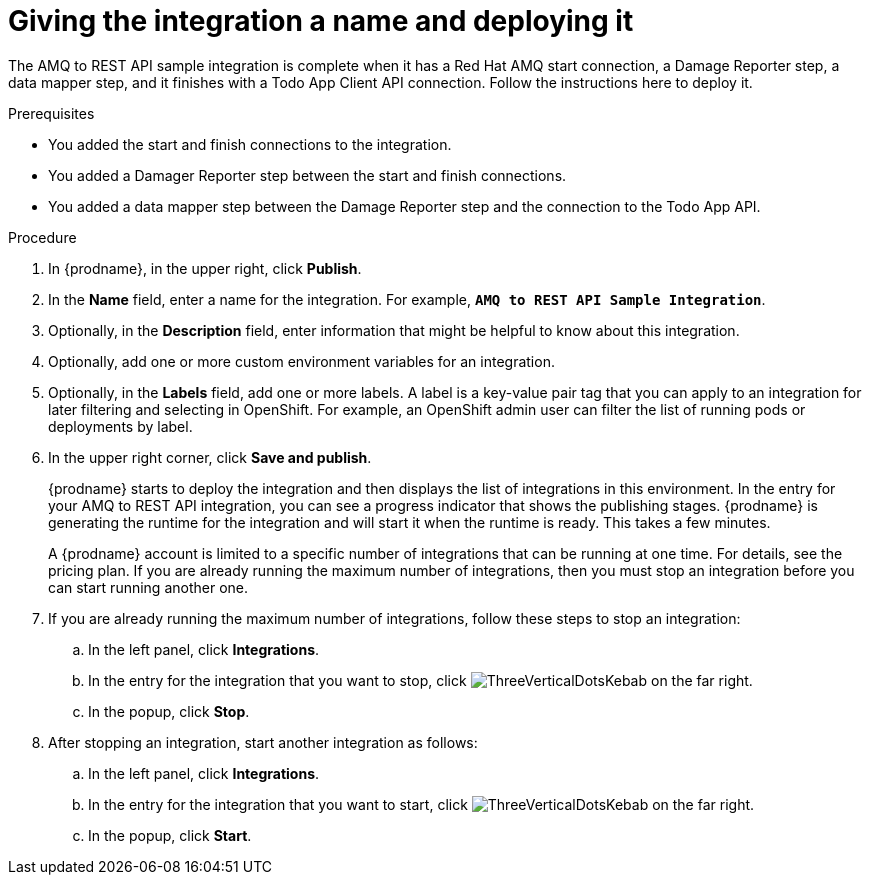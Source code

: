 // Module included in the following assemblies:
// as_amq2api-create-integration.adoc

[id='amq2api-name-and-publish_{context}']
= Giving the integration a name and deploying it

The AMQ to REST API sample integration is complete when it has a Red Hat AMQ start
connection, a Damage Reporter step, a data mapper step, and it finishes
with a Todo App Client API connection. Follow the instructions here to 
deploy it. 

.Prerequisites
* You added the start and finish connections to the integration.
* You added a Damager Reporter step between the start and finish connections.
* You added a data mapper step between the Damage Reporter step and 
the connection to the Todo App API. 

.Procedure
. In {prodname}, in the upper right, click *Publish*.
. In the *Name* field, enter a name for the
integration. For example, `*AMQ to REST API Sample Integration*`.
. Optionally, in the *Description* field, enter information that might be
helpful to know about this integration.
. Optionally, add one or more custom environment variables for an integration. 
. Optionally, in the *Labels* field, add one or more labels. A label is a key-value pair tag that you can apply to an integration for later filtering and selecting in OpenShift. For example, an OpenShift admin user can filter the list of running pods or deployments by label.
. In the upper right corner, click *Save and publish*.
+
{prodname} starts to deploy the integration and then displays the 
list of integrations in this environment. In the entry for your AMQ to 
REST API integration, you can see a progress
indicator that shows the publishing stages. 
{prodname} is generating the runtime for the integration and
will start it when the runtime is ready. This takes a few minutes.
+
A {prodname} account is limited to a specific number of 
integrations that can be running at one time. For details, 
see the pricing plan. If you are already running the maximum
number of integrations, then you must stop an integration
before you can start running another one. 

. If you are already running the maximum number of integrations, follow
these steps to stop an integration:

.. In the left panel, click *Integrations*.
.. In the entry for the integration that you want to stop, click
image:images/tutorials/ThreeVerticalDotsKebab.png[title="the three vertical dots"]
on the far right. 
.. In the popup, click *Stop*. 

. After stopping an integration, start another integration as follows:

.. In the left panel, click *Integrations*.
.. In the entry for the integration that you want to start, click
image:images/tutorials/ThreeVerticalDotsKebab.png[title="the three vertical dots"]
on the far right. 
.. In the popup, click *Start*. 
